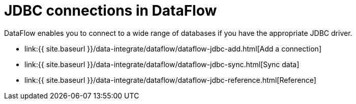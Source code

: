 = JDBC connections in DataFlow
:last_updated: 11/25/2020


:toc: true

DataFlow enables you to connect to a wide range of databases if you have the appropriate JDBC driver.

* link:{{ site.baseurl }}/data-integrate/dataflow/dataflow-jdbc-add.html[Add a connection]
* link:{{ site.baseurl }}/data-integrate/dataflow/dataflow-jdbc-sync.html[Sync data]
* link:{{ site.baseurl }}/data-integrate/dataflow/dataflow-jdbc-reference.html[Reference]
